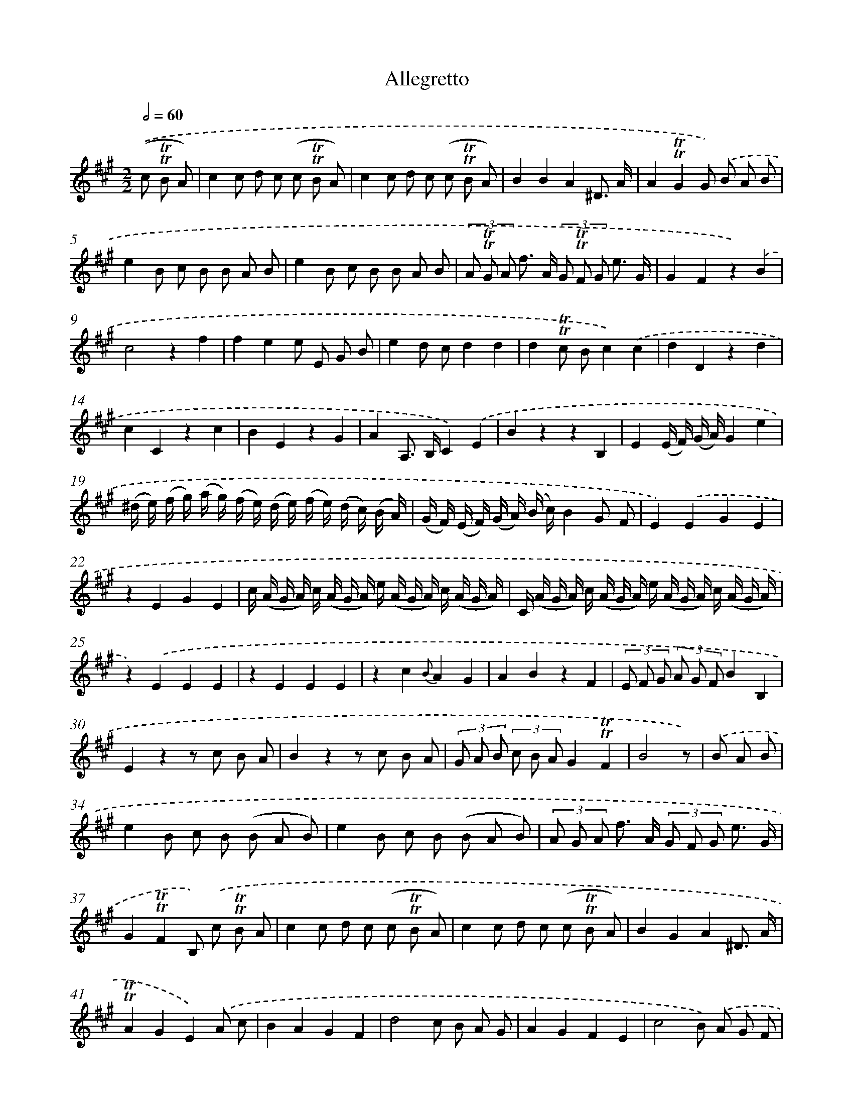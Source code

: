 X: 13896
T: Allegretto
%%abc-version 2.0
%%abcx-abcm2ps-target-version 5.9.1 (29 Sep 2008)
%%abc-creator hum2abc beta
%%abcx-conversion-date 2018/11/01 14:37:38
%%humdrum-veritas 829632809
%%humdrum-veritas-data 3977827025
%%continueall 1
%%barnumbers 0
L: 1/8
M: 2/2
Q: 1/2=60
K: A clef=treble
.('(c !trill!!trill!B A) [I:setbarnb 1]|
c2c d c (c !trill!!trill!B A) |
c2c d c (c !trill!!trill!B A) |
B2B2A2^D3/ A/ |
A2!trill!!trill!G2G) .('B A B |
e2B c B B A B |
e2B c B B A B |
(3A !trill!!trill!G A f> A (3G !trill!!trill!F G e3/ G/ |
G2F2z2).('B2 |
c4z2f2 |
f2e2e E G B |
e2d cd2d2 |
d2!trill!!trill!c Bc2).('c2 |
d2D2z2d2 |
c2C2z2c2 |
B2E2z2G2 |
A2A,> B,C2).('E2 |
B2z2z2B,2 |
E2(E/ F/) (G/ A/)G2e2 |
(^d/ e/) (f/ g/) (a/ g/) (f/ e/) (d/ e/) (f/ e/) (d/ c/) (B/ A/) |
(G/ F/) (E/ F/) (G/ A/) (B/ c/)B2G F |
E2).('E2G2E2 |
z2E2G2E2 |
c/ (A/ G/ A/) c/ (A/ G/ A/) e/ (A/ G/ A/) c/ (A/ G/ A/) |
C/ (A/ G/ A/) c/ (A/ G/ A/) e/ (A/ G/ A/) c/ (A/ G/ A/) |
z2).('E2E2E2 |
z2E2E2E2 |
z2c2{B}A2G2 |
A2B2z2F2 |
(3E F G (3A G FB2B,2 |
E2z2z c B A |
B2z2z c B A |
(3G A B (3c B AG2!trill!!trill!F2 |
B4z) |
.('B A B [I:setbarnb 34]|
e2B c B (B A B) |
e2B c B (B A B) |
(3A G A f> A (3G F G e3/ G/ |
G2!trill!!trill!F2B,) .('c !trill!!trill!B A |
c2c d c (c !trill!!trill!B A) |
c2c d c (c !trill!!trill!B A) |
B2G2A2^D3/ A/ |
!trill!!trill!A2G2E2).('A c |
B2A2G2F2 |
d4c B A G |
A2G2F2E2 |
c4B) .('A G F |
G2F2^E2^D2 |
C4^E4 |
F2F2E2E2 |
F2F2F2F2 |
^E F D B,C2C2 |
F2a g a f a c |
^B a g fe2^d2 |
c2C D E) .('(c !trill!!trill!B A) |
c2c d c (c !trill!!trill!B A) |
E2(A B) (c B c A) |
d2D2D) .('f e ^d |
b2f g f f e f |
b2f g f f e f |
a2a2{b}(a3g/ a/) |
(a4g2)).('e2 |
f/ d/ {e} (!trill!!trill!d/ c// d//) A/ d/ {e} (d/ c// d//) f/ d/ {e} (!trill!!trill!d/ c// d//) a/ d/ {e} (d/ !trill!!trill!c// d//) |
e/ c/ {d} (c/ !trill!!trill!B// c//) A/ c/ {d} (c/ !trill!!trill!B// c//) e/ c/ {d} (c/ !trill!!trill!B// c//) a/ c/ {d} (c/ !trill!!trill!B// c//) |
d/ B/ {c} (B/ !trill!!trill!A// B//) G/ B/ {c} (B/ !trill!!trill!A// B//) d/ B/ {c} (B/ !trill!!trill!A// B//) b/ B/ {c} (B/ !trill!!trill!A// B//) |
A2!trill!!trill!G2e2).('c'2 |
b2z2z2e2 |
A2(a/ b/) (c'/ d'/)c'2a2 |
(g/ a/) (b/ c'/) (d'/ c'/) (b/ a/) (g/ a/) (b/ a/) (g/ f/) (e/ d/) |
(c/ B/) (A/ B/) (c/ d/) (e/ f/)e2).('d c |
A2A2c2A2 |
z2A2c2A2 |
F/ (d/ c/ d/) f/ (d/ c/ d/) a/ (d/ c/ d/) f/ (d/ c/ d/) |
F/ (d/ c/ d/) f/ (d/ c/ d/) a/ (d/ c/ d/) f/ (d/ c/ d/) |
z2).('A2A2A2 |
z2A2A2A2 |
z2F2{E}D2C2 |
D2E2z2B2 |
(3A B c (3d c Be2E2 |
A,2z2z F E E |
E2z2z f e e |
(3c d e (3f e dc2!trill!!trill!B2 |
e4z) |]
